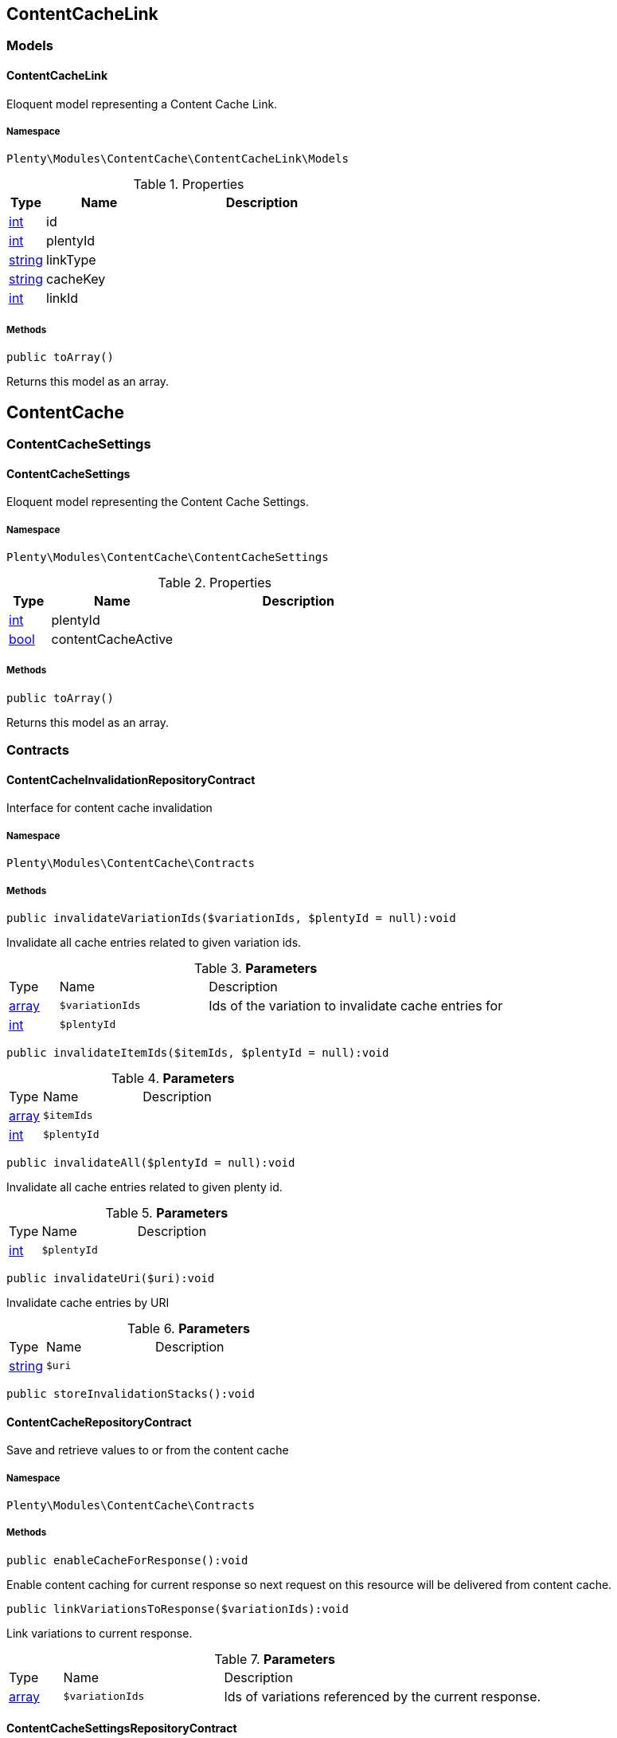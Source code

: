 

[[contentcache_contentcachelink]]
== ContentCacheLink

[[contentcache_contentcachelink_models]]
===  Models
[[contentcache_models_contentcachelink]]
==== ContentCacheLink

Eloquent model representing a Content Cache Link.



===== Namespace

`Plenty\Modules\ContentCache\ContentCacheLink\Models`





.Properties
[cols="10%,30%,60%"]
|===
|Type |Name |Description

|link:http://php.net/int[int^]
    a|id
    a|
|link:http://php.net/int[int^]
    a|plentyId
    a|
|link:http://php.net/string[string^]
    a|linkType
    a|
|link:http://php.net/string[string^]
    a|cacheKey
    a|
|link:http://php.net/int[int^]
    a|linkId
    a|
|===


===== Methods

[source%nowrap, php]
----

public toArray()

----

    





Returns this model as an array.

[[contentcache_contentcache]]
== ContentCache

[[contentcache_contentcache_contentcachesettings]]
===  ContentCacheSettings
[[contentcache_contentcachesettings_contentcachesettings]]
==== ContentCacheSettings

Eloquent model representing the Content Cache Settings.



===== Namespace

`Plenty\Modules\ContentCache\ContentCacheSettings`





.Properties
[cols="10%,30%,60%"]
|===
|Type |Name |Description

|link:http://php.net/int[int^]
    a|plentyId
    a|
|link:http://php.net/bool[bool^]
    a|contentCacheActive
    a|
|===


===== Methods

[source%nowrap, php]
----

public toArray()

----

    





Returns this model as an array.

[[contentcache_contentcache_contracts]]
===  Contracts
[[contentcache_contracts_contentcacheinvalidationrepositorycontract]]
==== ContentCacheInvalidationRepositoryContract

Interface for content cache invalidation



===== Namespace

`Plenty\Modules\ContentCache\Contracts`






===== Methods

[source%nowrap, php]
----

public invalidateVariationIds($variationIds, $plentyId = null):void

----

    





Invalidate all cache entries related to given variation ids.

.*Parameters*
[cols="10%,30%,60%"]
|===
|Type |Name |Description
|link:http://php.net/array[array^]
a|`$variationIds`
a|Ids of the variation to invalidate cache entries for

|link:http://php.net/int[int^]
a|`$plentyId`
a|
|===


[source%nowrap, php]
----

public invalidateItemIds($itemIds, $plentyId = null):void

----

    







.*Parameters*
[cols="10%,30%,60%"]
|===
|Type |Name |Description
|link:http://php.net/array[array^]
a|`$itemIds`
a|

|link:http://php.net/int[int^]
a|`$plentyId`
a|
|===


[source%nowrap, php]
----

public invalidateAll($plentyId = null):void

----

    





Invalidate all cache entries related to given plenty id.

.*Parameters*
[cols="10%,30%,60%"]
|===
|Type |Name |Description
|link:http://php.net/int[int^]
a|`$plentyId`
a|
|===


[source%nowrap, php]
----

public invalidateUri($uri):void

----

    





Invalidate cache entries by URI

.*Parameters*
[cols="10%,30%,60%"]
|===
|Type |Name |Description
|link:http://php.net/string[string^]
a|`$uri`
a|
|===


[source%nowrap, php]
----

public storeInvalidationStacks():void

----

    








[[contentcache_contracts_contentcacherepositorycontract]]
==== ContentCacheRepositoryContract

Save and retrieve values to or from the content cache



===== Namespace

`Plenty\Modules\ContentCache\Contracts`






===== Methods

[source%nowrap, php]
----

public enableCacheForResponse():void

----

    





Enable content caching for current response so next request on this resource will be delivered from content cache.

[source%nowrap, php]
----

public linkVariationsToResponse($variationIds):void

----

    





Link variations to current response.

.*Parameters*
[cols="10%,30%,60%"]
|===
|Type |Name |Description
|link:http://php.net/array[array^]
a|`$variationIds`
a|Ids of variations referenced by the current response.
|===



[[contentcache_contracts_contentcachesettingsrepositorycontract]]
==== ContentCacheSettingsRepositoryContract

Interface for content cache settings



===== Namespace

`Plenty\Modules\ContentCache\Contracts`






===== Methods

[source%nowrap, php]
----

public getSettings($plentyId):Plenty\Modules\ContentCache\ContentCacheSettings\ContentCacheSettings

----

    


====== *Return type:*        xref:Contentcache.adoc#contentcache_contentcachesettings_contentcachesettings[`ContentCacheSettings`]




.*Parameters*
[cols="10%,30%,60%"]
|===
|Type |Name |Description
|link:http://php.net/int[int^]
a|`$plentyId`
a|
|===


[source%nowrap, php]
----

public getSettingsMultiple($plentyIds):void

----

    







.*Parameters*
[cols="10%,30%,60%"]
|===
|Type |Name |Description
|link:http://php.net/array[array^]
a|`$plentyIds`
a|
|===


[source%nowrap, php]
----

public saveSettings($plentyId, $contentCacheActive):Plenty\Modules\ContentCache\ContentCacheSettings\ContentCacheSettings

----

    


====== *Return type:*        xref:Contentcache.adoc#contentcache_contentcachesettings_contentcachesettings[`ContentCacheSettings`]




.*Parameters*
[cols="10%,30%,60%"]
|===
|Type |Name |Description
|link:http://php.net/int[int^]
a|`$plentyId`
a|

|link:http://php.net/bool[bool^]
a|`$contentCacheActive`
a|
|===


